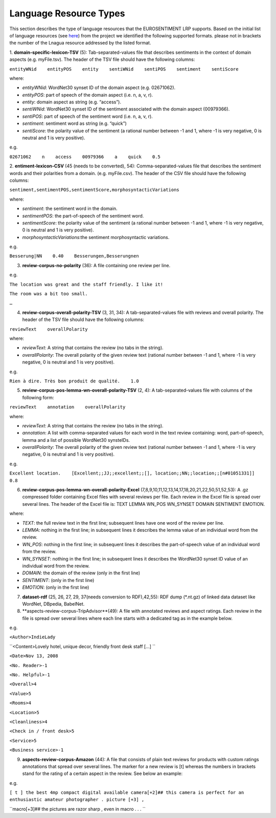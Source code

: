 Language Resource Types
=======================

This section describes the type of language resources that the EUROSENTIMENT LRP supports. Based on the initial list of language resources (see here_) from the project we identified the following supported formats. please not in brackets the number of the Lnagua resource addressed by the listed format.

.. _here: https://www.google.com/url?q=https%3A%2F%2Fdocs.google.com%2Fspreadsheet%2Fccc%3Fkey%3D0AjXPAtb06jnMdFNicWRlV3FrVG9GT1dOMG9QYk9Ea1E%26usp%3Ddrive_web%23gid%3D17

1. **domain-specific-lexicon-TSV** (5): Tab-separated-values file that describes sentiments in the context of domain aspects (e.g. myFile.tsv). 
The header of the TSV file should have the following columns:

``entityWNid    entityPOS    entity    sentiWNid    sentiPOS    sentiment    sentiScore``

where:

* *entityWNid*: WordNet30 synset ID of the domain aspect (e.g. 02671062).
* *entityPOS*: part of speech of the domain aspect (i.e. n, a, v, r).
* *entity*: domain aspect as string (e.g. “access”).
* *sentiWNid*: WordNet30 synset ID of the sentiment associated with the domain aspect (00979366).
* *sentiPOS*:  part of speech of the sentiment word (i.e. n, a, v, r).
* *sentiment*: sentiment word as string (e.g. “quick”) 
* *sentiScore*: the polarity value of the sentiment (a rational number between -1 and 1,  where -1 is very negative, 0 is neutral and 1 is very positive).

e.g.
 
``02671062    n    access    00979366    a    quick    0.5``

2. **entiment-lexicon-CSV** (45 (needs to be converted), 54): Comma-separated-values file that describes the sentiment words and their polarities from a domain.  (e.g. myFile.csv). 
The header of the CSV file should have the following columns:

``sentiment,sentimentPOS,sentimentScore,morphosyntacticVariations``

where: 

* *sentiment*: the sentiment word in the domain.
* *sentimentPOS*: the part-of-speech of the sentiment word.
* *sentimentScore*: the polarity value of the sentiment (a rational number between -1 and 1,  where -1 is very negative, 0 is neutral and 1 is very positive).
* *morphosyntacticVariations*:the sentiment morphosyntactic variations. 

e.g.

``Besserung|NN    0.40    Besserungen,Besserungnen``

3. **review-corpus-no-polarity** (36): A file containing one review per line.

e.g.

``The location was great and the staff friendly. I like it!``

``The room was a bit too small.``

``…``

4. **review-corpus-overall-polarity-TSV** (3, 31, 34): A tab-separated-values file with reviews and overall polarity. The header of the TSV file should have the following columns:

``reviewText    overallPolarity``

where:

* *reviewText*: A string that contains the review (no tabs in the string).
* *overallPolarity*: The overall polarity of the given review text (rational number between -1 and 1,  where -1 is very negative, 0 is neutral and 1 is very positive).

e.g.

``Rien à dire. Très bon produit de qualité.    1.0``

5. **review-corpus-pos-lemma-wn-overall-polarity-TSV** (2, 4): A tab-separated-values file with columns of the following form:

``reviewText    annotation    overallPolarity``

where: 

* *reviewText*: A string that contains the review (no tabs in the string).
* *annotation*: A list with comma-separated values for each word in the text review containing: word, part-of-speech, lemma and a list of possible WordNet30 synsteIDs.
* *overallPolarity*: The overall polarity of the given review text (rational number between -1 and 1,  where -1 is very negative, 0 is neutral and 1 is very positive).

e.g.

``Excellent location.    [Excellent;;JJ;;excellent;;[], location;;NN;;location;;[n#01051331]]    0.8``


6. **review-corpus-pos-lemma-wn-overall-polarity-Excel** (7,8,9,10,11,12,13,14,17,18,20,21,22,50,51,52,53): A .gz compressed folder containing Excel files with several reviews per file. Each review in the Excel file is spread over several lines. The header of the Excel file is: TEXT    LEMMA    WN_POS    WN_SYNSET    DOMAIN    SENTIMENT    EMOTION.

where:

* *TEXT*: the full review text in the first line; subsequent lines have one word of the review per line.
* *LEMMA*: nothing in the first line; in subsequent lines it describes the lemma value of an individual word from the review.
* *WN_POS*: nothing in the first line; in subsequent lines it describes the part-of-speech value of an individual word from the review.
* *WN_SYNSET*: nothing in the first line; in subsequent lines it describes the WordNet30 synset ID value of an individual word from the review.
* *DOMAIN*: the domain of the review (only in the first line)
* *SENTIMENT*: (only in the first line)
* *EMOTION*: (only in the first line)

7. **dataset-rdf** (25, 26, 27, 29, 37(needs conversion to RDF),42,55): RDF dump (*.nt.gz) of linked data dataset like WordNet, DBpedia, BabelNet.

8. **aspects-review-corpus-TripAdvisor**(49): A file with annotated reviews and aspect ratings. Each review in the file is spread over several lines where each line starts with a dedicated tag as in the example below.

e.g.

``<Author>IndieLady``

``<Content>Lovely hotel, unique decor, friendly front desk staff […] ``

``<Date>Nov 13, 2008``

``<No. Reader>-1``

``<No. Helpful>-1``

``<Overall>4``

``<Value>5``

``<Rooms>4``

``<Location>5``

``<Cleanliness>4``

``<Check in / front desk>5``

``<Service>5``

``<Business service>-1``

9. **aspects-review-corpus-Amazon** (44): A file that consists of plain text reviews for products with custom ratings annotations that spread over several lines. The marker for a new review is [t] whereas the numbers in brackets stand for the rating of a certain aspect in the review. See below an example:

e.g.                    

``[ t ] the best 4mp compact digital available camera[+2]## this camera is perfect for an enthusiastic amateur photographer . picture [+3] ,``

``macro[+3]## the pictures are razor sharp , even in macro . . .        ``




